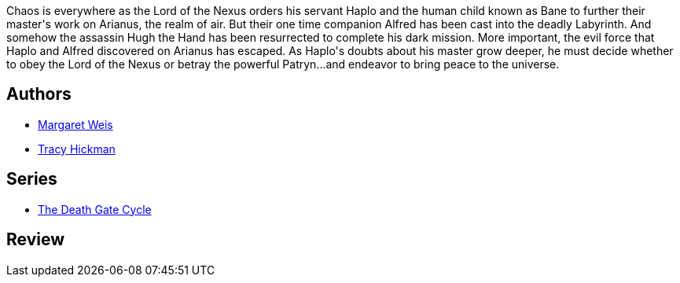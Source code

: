 :jbake-type: post
:jbake-status: published
:jbake-title: The Hand of Chaos (The Death Gate Cycle, #5)
:jbake-tags:  fantasy, rayon-imaginaire,_année_1995,_mois_janv.,_note_2,broc,read
:jbake-date: 1995-01-01
:jbake-depth: ../../
:jbake-uri: goodreads/books/9780553563696.adoc
:jbake-bigImage: https://i.gr-assets.com/images/S/compressed.photo.goodreads.com/books/1327837169l/28482._SY160_.jpg
:jbake-smallImage: https://i.gr-assets.com/images/S/compressed.photo.goodreads.com/books/1327837169l/28482._SY75_.jpg
:jbake-source: https://www.goodreads.com/book/show/28482
:jbake-style: goodreads goodreads-book

++++
<div class="book-description">
Chaos is everywhere as the Lord of the Nexus orders his servant Haplo and the human child known as Bane to further their master's work on Arianus, the realm of air. But their one time companion Alfred has been cast into the deadly Labyrinth. And somehow the assassin Hugh the Hand has been resurrected to complete his dark mission. More important, the evil force that Haplo and Alfred discovered on Arianus has escaped. As Haplo's doubts about his master grow deeper, he must decide whether to obey the Lord of the Nexus or betray the powerful Patryn...and endeavor to bring peace to the universe.
</div>
++++


## Authors
* link:../authors/869.html[Margaret Weis]
* link:../authors/868.html[Tracy Hickman]

## Series
* link:../series/The_Death_Gate_Cycle.html[The Death Gate Cycle]

## Review

++++

++++
